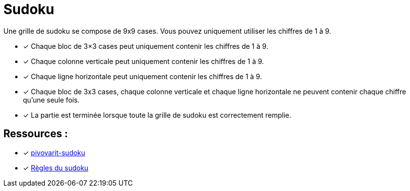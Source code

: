 = Sudoku

Une grille de sudoku se compose de 9x9 cases.
Vous pouvez uniquement utiliser les chiffres de 1 à 9.

- [*] Chaque bloc de 3×3 cases peut uniquement contenir les chiffres de 1 à 9.
- [*] Chaque colonne verticale peut uniquement contenir les chiffres de 1 à 9.
- [*] Chaque ligne horizontale peut uniquement contenir les chiffres de 1 à 9.
- [*] Chaque bloc de 3x3 cases, chaque colonne verticale et chaque ligne horizontale ne peuvent contenir chaque chiffre qu'une seule fois.
- [*] La partie est terminée lorsque toute la grille de sudoku est correctement remplie.

== Ressources :
- [*]  https://github.com/pivovarit/near-compile-time-sudoku/tree/main[pivovarit-sudoku]
- [*] https://sudoku.com/fr/regles-du-sudoku/[Règles du sudoku]
